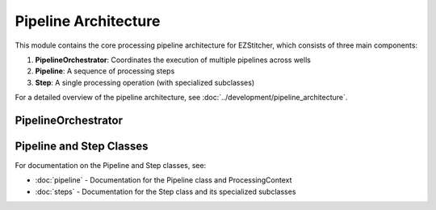 Pipeline Architecture
==================

.. module:: ezstitcher.core.pipeline_orchestrator

This module contains the core processing pipeline architecture for EZStitcher, which consists of three main components:

1. **PipelineOrchestrator**: Coordinates the execution of multiple pipelines across wells
2. **Pipeline**: A sequence of processing steps
3. **Step**: A single processing operation (with specialized subclasses)

For a detailed overview of the pipeline architecture, see :doc:`../development/pipeline_architecture`.

PipelineOrchestrator
-------------------

.. py:class:: PipelineOrchestrator(plate_path=None, workspace_path=None, config=None, fs_manager=None, image_preprocessor=None, focus_analyzer=None)

   The central coordinator that manages the execution of multiple pipelines across wells.

   :param plate_path: Path to the plate folder (optional, can be provided later in run())
   :type plate_path: str or Path
   :param workspace_path: Path to the workspace folder (optional, defaults to plate_path.parent/plate_path.name_workspace)
   :type workspace_path: str or Path
   :param config: Configuration for the pipeline orchestrator
   :type config: :class:`~ezstitcher.core.config.PipelineConfig`
   :param fs_manager: File system manager (optional, a new instance will be created if not provided)
   :type fs_manager: :class:`~ezstitcher.core.file_system_manager.FileSystemManager`
   :param image_preprocessor: Image processor (optional, a new instance will be created if not provided)
   :type image_preprocessor: :class:`~ezstitcher.core.image_processor.ImageProcessor`
   :param focus_analyzer: Focus analyzer (optional, a new instance will be created if not provided)
   :type focus_analyzer: :class:`~ezstitcher.core.focus_analyzer.FocusAnalyzer`

   .. py:method:: run(plate_path=None, pipelines=None)

      Run the pipeline orchestrator with the specified pipelines.

      :param plate_path: Path to the plate folder (optional if provided in __init__)
      :type plate_path: str or Path
      :param pipelines: List of pipelines to run
      :type pipelines: list of :class:`~ezstitcher.core.pipeline.Pipeline`
      :return: True if successful, False otherwise
      :rtype: bool

   .. py:method:: process_well(well, pipelines)

      Process a single well with the specified pipelines.

      :param well: Well identifier
      :type well: str
      :param pipelines: List of pipelines to run
      :type pipelines: list of :class:`~ezstitcher.core.pipeline.Pipeline`
      :return: True if successful, False otherwise
      :rtype: bool

   .. note::

      The ``setup_directories()`` method has been removed. Directory paths are now automatically resolved between steps.
      See :doc:`../concepts/directory_structure` for details on how EZStitcher manages directories.

   .. py:method:: detect_plate_structure(plate_path)

      Detect the plate structure and available wells.

      :param plate_path: Path to the plate folder
      :type plate_path: str or Path

   .. py:method:: generate_positions(well, input_dir, positions_dir)

      Generate stitching positions for a well.

      :param well: Well identifier
      :type well: str
      :param input_dir: Input directory containing reference images
      :type input_dir: str or Path
      :param positions_dir: Output directory for positions files
      :type positions_dir: str or Path
      :return: Tuple of (positions_dir, reference_pattern)
      :rtype: tuple

   .. py:method:: stitch_images(well, input_dir, output_dir, positions_path)

      Stitch images for a well.

      :param well: Well identifier
      :type well: str
      :param input_dir: Input directory containing processed images
      :type input_dir: str or Path
      :param output_dir: Output directory for stitched images
      :type output_dir: str or Path
      :param positions_path: Path to positions file
      :type positions_path: str or Path

Pipeline and Step Classes
---------------------

For documentation on the Pipeline and Step classes, see:

- :doc:`pipeline` - Documentation for the Pipeline class and ProcessingContext
- :doc:`steps` - Documentation for the Step class and its specialized subclasses
